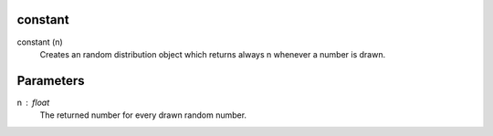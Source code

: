 

constant
---------
constant (n)
   Creates an random distribution object which returns always n whenever a number is drawn.


Parameters
----------

n : float
   The returned number for every drawn random number.



